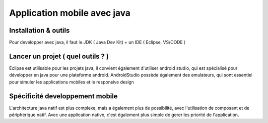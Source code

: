 Application mobile avec java
===================

Installation & outils
-------------------

Pour developper avec java, il faut le JDK ( Java Dev Kit) + un IDE ( Eclipse, VS/CODE )


Lancer un projet ( quel outils ? )
-------------------

Eclipse est utilisable pour les projets java, il convient également d'utiliser android studio, qui est spécialisé pour développer en java pour une plateforme android.
AndroidStudio possède également des emulateurs, qui sont essentiel pour simuler les applications mobiles et le responsive design


Spécificité developpement mobile
-------------------

L'architecture java natif est plus complexe, mais a également plus de possibilité, avec l'utilisation de composant et de périphérique natif. Avec 
une application native, c'est également plus simple de gerer les priorité de l'application.




